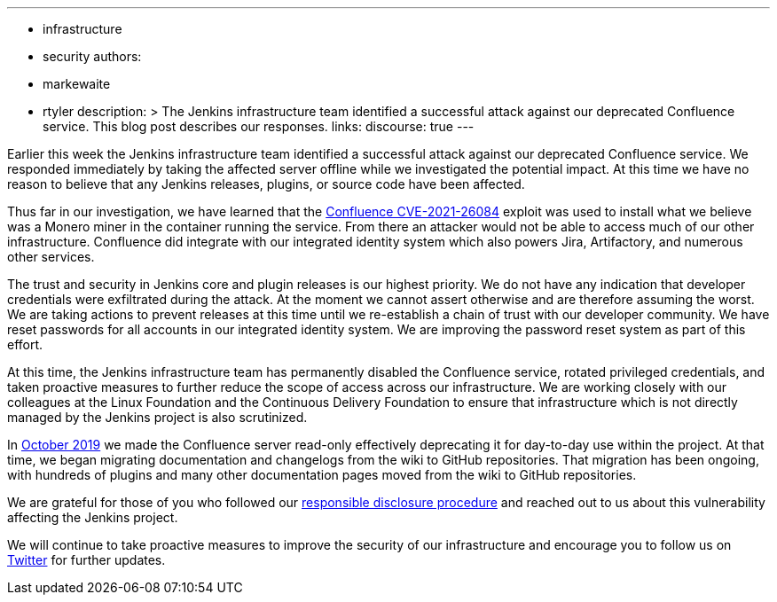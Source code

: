 ---
:layout: post
:title: "Jenkins project Confluence instance attacked"
:tags:
- infrastructure
- security
authors:
- markewaite
- rtyler
description: >
  The Jenkins infrastructure team identified a successful attack against our deprecated Confluence service.
  This blog post describes our responses.
links:
  discourse: true
---

Earlier this week the Jenkins infrastructure team identified a successful attack against our deprecated Confluence service.
We responded immediately by taking the affected server offline while we investigated the potential impact.
At this time we have no reason to believe that any Jenkins releases, plugins, or source code have been affected.

Thus far in our investigation, we have learned that the link:https://confluence.atlassian.com/doc/confluence-security-advisory-2021-08-25-1077906215.html[Confluence CVE-2021-26084] exploit was used to install what we believe was a Monero miner in the container running the service.
From there an attacker would not be able to access much of our other infrastructure.
Confluence did integrate with our integrated identity system which also powers Jira, Artifactory, and numerous other services.

The trust and security in Jenkins core and plugin releases is our highest priority.
We do not have any indication that developer credentials were exfiltrated during the attack.
At the moment we cannot assert otherwise and are therefore assuming the worst.
We are taking actions to prevent releases at this time until we re-establish a chain of trust with our developer community.
We have reset passwords for all accounts in our integrated identity system.
We are improving the password reset system as part of this effort.

At this time, the Jenkins infrastructure team has permanently disabled the Confluence service, rotated privileged credentials, and taken proactive measures to further reduce the scope of access across our infrastructure.
We are working closely with our colleagues at the Linux Foundation and the Continuous Delivery Foundation to ensure that infrastructure which is not directly managed by the Jenkins project is also scrutinized.

In link:https://groups.google.com/g/jenkinsci-dev/c/lNmas8aBRrI/m/eL3u7A6qBwAJ[October 2019] we made the Confluence server read-only effectively deprecating it for day-to-day use within the project.
At that time, we began migrating documentation and changelogs from the wiki to GitHub repositories.
That migration has been ongoing, with hundreds of plugins and many other documentation pages moved from the wiki to GitHub repositories.

We are grateful for those of you who followed our link:/security/#reporting-vulnerabilities[responsible disclosure procedure] and reached out to us about this vulnerability affecting the Jenkins project.

We will continue to take proactive measures to improve the security of our infrastructure and encourage you to follow us on link:https://twitter.com/jenkinsci[Twitter] for further updates.
